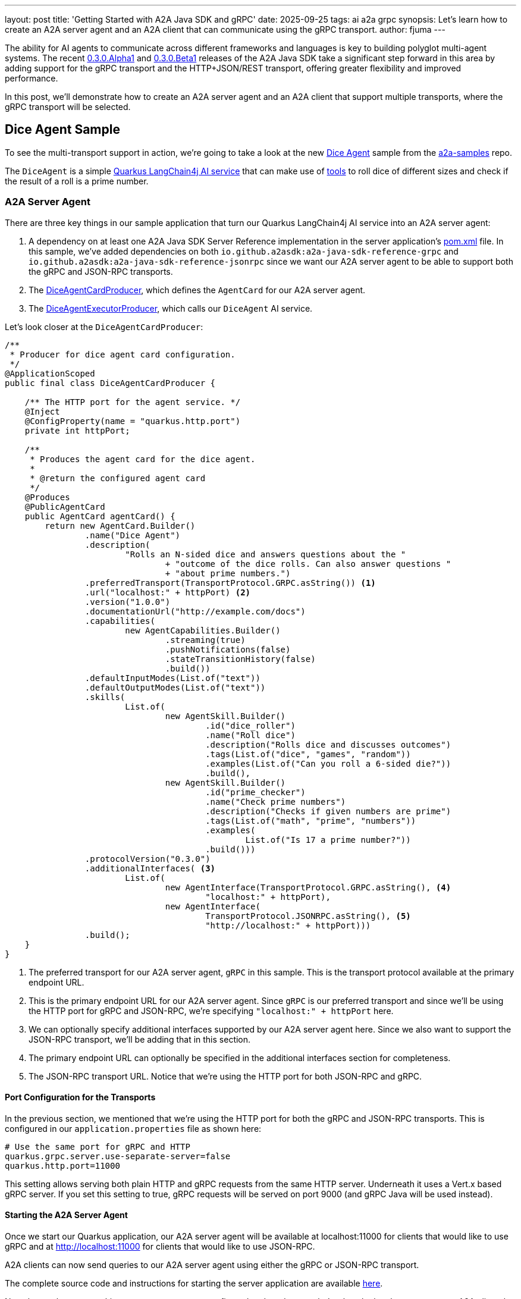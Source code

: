 ---
layout: post
title: 'Getting Started with A2A Java SDK and gRPC'
date: 2025-09-25
tags: ai a2a grpc
synopsis: Let's learn how to create an A2A server agent and an A2A client that can communicate using the gRPC transport.
author: fjuma
---

The ability for AI agents to communicate across different frameworks and languages is key to
building polyglot multi-agent systems. The recent https://quarkus.io/blog/quarkus-a2a-java-0-3-0-alpha-release/[0.3.0.Alpha1] and https://quarkus.io/blog/quarkus-a2a-java-0-3-0-beta-release/[0.3.0.Beta1] releases of the A2A Java SDK take a
significant step forward in this area by adding support for the gRPC transport and the HTTP+JSON/REST transport, offering greater flexibility and improved performance.

In this post, we'll demonstrate how to create an A2A server agent and an A2A client that support
multiple transports, where the gRPC transport will be selected.

== Dice Agent Sample

To see the multi-transport support in action, we're going to take a look at the new
https://github.com/a2aproject/a2a-samples/tree/main/samples/java/agents/dice_agent_multi_transport[Dice Agent]
sample from the https://github.com/a2aproject/a2a-samples[a2a-samples] repo.

The `DiceAgent` is a simple https://github.com/a2aproject/a2a-samples/blob/main/samples/java/agents/dice_agent_multi_transport/server/src/main/java/com/samples/a2a/DiceAgent.java[Quarkus LangChain4j AI service] that can make use of https://github.com/a2aproject/a2a-samples/tree/main/samples/java/agents/dice_agent_multi_transport/server/src/main/java/com/samples/a2a/DiceTools.java[tools] to roll dice of different sizes and check if the result of a roll is a prime number.

=== A2A Server Agent

There are three key things in our sample application that turn our Quarkus LangChain4j AI service into an A2A
server agent:

1. A dependency on at least one A2A Java SDK Server Reference implementation in the server application's
https://github.com/a2aproject/a2a-samples/tree/main/samples/java/agents/dice_agent_multi_transport/server/pom.xml[pom.xml] file. In this sample, we've added dependencies on both `io.github.a2asdk:a2a-java-sdk-reference-grpc`
and `io.github.a2asdk:a2a-java-sdk-reference-jsonrpc` since we want our A2A server agent to be able to support
both the gRPC and JSON-RPC transports.
2. The https://github.com/a2aproject/a2a-samples/tree/main/samples/java/agents/dice_agent_multi_transport/server/src/main/java/com/samples/a2a/DiceAgentCardProducer.java[DiceAgentCardProducer], which defines the `AgentCard` for our A2A server agent.
3. The https://github.com/a2aproject/a2a-samples/tree/main/samples/java/agents/dice_agent_multi_transport/server/src/main/java/com/samples/a2a/DiceAgentExecutorProducer.java[DiceAgentExecutorProducer], which calls our `DiceAgent` AI service.

Let's look closer at the `DiceAgentCardProducer`:

[source,java]
----
/**
 * Producer for dice agent card configuration.
 */
@ApplicationScoped
public final class DiceAgentCardProducer {

    /** The HTTP port for the agent service. */
    @Inject
    @ConfigProperty(name = "quarkus.http.port")
    private int httpPort;

    /**
     * Produces the agent card for the dice agent.
     *
     * @return the configured agent card
     */
    @Produces
    @PublicAgentCard
    public AgentCard agentCard() {
        return new AgentCard.Builder()
                .name("Dice Agent")
                .description(
                        "Rolls an N-sided dice and answers questions about the "
                                + "outcome of the dice rolls. Can also answer questions "
                                + "about prime numbers.")
                .preferredTransport(TransportProtocol.GRPC.asString()) <1>
                .url("localhost:" + httpPort) <2>
                .version("1.0.0")
                .documentationUrl("http://example.com/docs")
                .capabilities(
                        new AgentCapabilities.Builder()
                                .streaming(true)
                                .pushNotifications(false)
                                .stateTransitionHistory(false)
                                .build())
                .defaultInputModes(List.of("text"))
                .defaultOutputModes(List.of("text"))
                .skills(
                        List.of(
                                new AgentSkill.Builder()
                                        .id("dice_roller")
                                        .name("Roll dice")
                                        .description("Rolls dice and discusses outcomes")
                                        .tags(List.of("dice", "games", "random"))
                                        .examples(List.of("Can you roll a 6-sided die?"))
                                        .build(),
                                new AgentSkill.Builder()
                                        .id("prime_checker")
                                        .name("Check prime numbers")
                                        .description("Checks if given numbers are prime")
                                        .tags(List.of("math", "prime", "numbers"))
                                        .examples(
                                                List.of("Is 17 a prime number?"))
                                        .build()))
                .protocolVersion("0.3.0")
                .additionalInterfaces( <3>
                        List.of(
                                new AgentInterface(TransportProtocol.GRPC.asString(), <4>
                                        "localhost:" + httpPort),
                                new AgentInterface(
                                        TransportProtocol.JSONRPC.asString(), <5>
                                        "http://localhost:" + httpPort)))
                .build();
    }
}

----
<1> The preferred transport for our A2A server agent, `gRPC` in this sample. This is the transport protocol available at the primary endpoint URL.
<2> This is the primary endpoint URL for our A2A server agent. Since `gRPC` is our preferred transport and since
we'll be using the HTTP port for gRPC and JSON-RPC, we're specifying `"localhost:" + httpPort` here.
<3> We can optionally specify additional interfaces supported by our A2A server agent here. Since we also want
to support the JSON-RPC transport, we'll be adding that in this section.
<4> The primary endpoint URL can optionally be specified in the additional interfaces section for completeness.
<5> The JSON-RPC transport URL. Notice that we're using the HTTP port for both JSON-RPC and gRPC.

==== Port Configuration for the Transports

In the previous section, we mentioned that we're using the HTTP port for both the gRPC and JSON-RPC transports.
This is configured in our `application.properties` file as shown here:

[source,properties]
----
# Use the same port for gRPC and HTTP
quarkus.grpc.server.use-separate-server=false
quarkus.http.port=11000
----

This setting allows serving both plain HTTP and gRPC requests from the same HTTP server. Underneath it uses a Vert.x based gRPC server. If you set this setting to true, gRPC requests will be served on port 9000 (and gRPC Java will be used instead).

==== Starting the A2A Server Agent

Once we start our Quarkus application, our A2A server agent will be available at localhost:11000 for clients that would like to use gRPC and at http://localhost:11000 for clients that would like to use JSON-RPC.

A2A clients can now send queries to our A2A server agent using either the gRPC or JSON-RPC transport.

The complete source code and instructions for starting the server application are available https://github.com/a2aproject/a2a-samples/tree/main/samples/java/agents/dice_agent_multi_transport/server[here].

Now that we have our multi-transport server agent configured and ready to go, let's take a look at how to create an A2A client that can communicate with it.

== A2A Client

The `dice_agent_multi_transport` sample also includes a https://github.com/a2aproject/a2a-samples/tree/main/samples/java/agents/dice_agent_multi_transport/client/src/main/java/com/samples/a2a/client/TestClient.java[TestClient] that can be used to send messages to the Dice Agent.

Notice that the client's https://github.com/a2aproject/a2a-samples/tree/main/samples/java/agents/dice_agent_multi_transport/client/pom.xml[pom.xml] file contains dependencies on `io.github.a2asdk:a2a-java-sdk-client` and `io.github.a2asdk:a2a-java-sdk-client-transport-grpc`.

The `a2a-java-sdk-client` dependency provides access to a `Client.builder` that we'll use to create our A2A client and also provides the ability for the client to support the JSON-RPC transport.

The `a2a-java-sdk-client-transport-grpc` dependency provides the ability for the client to support the gRPC transport.

Let's see how the `TestClient` uses the A2A Java SDK to create a `Client` that supports both gRPC and JSON-RPC:

[source,java]
----
...
// Fetch the public agent card
AgentCard publicAgentCard = new A2ACardResolver(serverUrl).getAgentCard();

// Create a CompletableFuture to handle async response
final CompletableFuture<String> messageResponse = new CompletableFuture<>();

// Create consumers for handling client events
List<BiConsumer<ClientEvent, AgentCard>> consumers = getConsumers(messageResponse);

// Create error handler for streaming errors
Consumer<Throwable> streamingErrorHandler = (error) -> {
    System.out.println("Streaming error occurred: " + error.getMessage());
    error.printStackTrace();
    messageResponse.completeExceptionally(error);
};

// Create channel factory for gRPC transport
Function<String, Channel> channelFactory = agentUrl -> {
    return ManagedChannelBuilder.forTarget(agentUrl).usePlaintext().build();
};

ClientConfig clientConfig = new ClientConfig.Builder()
    .setAcceptedOutputModes(List.of("Text"))
    .build();

// Create the client with both JSON-RPC and gRPC transport support.
// The A2A server agent's preferred transport is gRPC, since the client
// also supports gRPC, this is the transport that will get used
Client client = Client.builder(publicAgentCard) <1>
    .addConsumers(consumers) <2>
    .streamingErrorHandler(streamingErrorHandler) <3>
    .withTransport(GrpcTransport.class, new GrpcTransportConfig(channelFactory)) <4>
    .withTransport(JSONRPCTransport.class, new JSONRPCTransportConfig()) <5>
    .clientConfig(clientConfig) <6>
    .build();

// Create and send the message
Message message = A2A.toUserMessage(messageText);

System.out.println("Sending message: " + messageText);
client.sendMessage(message); <7>
System.out.println("Message sent successfully. Waiting for response...");

try {
    // Wait for response with timeout
    String responseText = messageResponse.get();
    System.out.println("Final response: " + responseText);
} catch (Exception e) {
    System.err.println("Failed to get response: " + e.getMessage());
    e.printStackTrace();
}
...
----
<1> We can use `Client.builder(publicAgentCard)` to create our A2A client. We need to pass in the `AgentCard` retrieved from the A2A server agent this client will be communicating with.
<2> We need to specify event consumers that will be used to handle the responses that will be received from the
A2A server agent. This will be explained in more detail in the next section.
<3> The A2A client created by the `Client.builder` will automatically send streaming messages, as opposed to
non-streaming messages, if it's supported by both the server and the client. We need to specify a handler that will be used for any errors that might occur during streaming.
<4> We're indicating that we'd like our client to support the gRPC transport.
<5> We're indicating that we'd like our client to also support the JSON-RPC transport. When communicating with
an A2A server agent that doesn't support gRPC, this is the transport that would get used.
<6> We can optionally specify general client configuration and preferences here.
<7> Once our `Client` has been created, we can send a message to the A2A server agent. The client will automatically use streaming if it's supported by both the server and the client. If the server doesn't
support streaming, the client will send a non-streaming message instead.

=== Defining the Event Consumers

When creating our A2A client, we need to specify event consumers that will be used to handle the responses
that will be received from the A2A server agent. Let's see how to define a consumer that handles the different
types of events:

[source,java]
----
   private static List<BiConsumer<ClientEvent, AgentCard>> getConsumers(
            final CompletableFuture<String> messageResponse) {
        List<BiConsumer<ClientEvent, AgentCard>> consumers = new ArrayList<>();
        consumers.add(
                (event, agentCard) -> {
                    if (event instanceof MessageEvent messageEvent) { <1>
                        Message responseMessage = messageEvent.getMessage();
                        String text = extractTextFromParts(responseMessage.getParts());
                        System.out.println("Received message: " + text);
                        messageResponse.complete(text);
                    } else if (event instanceof TaskUpdateEvent taskUpdateEvent) { <2>
                        UpdateEvent updateEvent = taskUpdateEvent.getUpdateEvent();
                        if (updateEvent
                                instanceof TaskStatusUpdateEvent taskStatusUpdateEvent) { <3>
                            System.out.println("Received status-update: "
                                            + taskStatusUpdateEvent.getStatus().state().asString());
                            if (taskStatusUpdateEvent.isFinal()) {
                                StringBuilder textBuilder = new StringBuilder();
                                List<Artifact> artifacts
                                        = taskUpdateEvent.getTask().getArtifacts();
                                for (Artifact artifact : artifacts) {
                                    textBuilder.append(extractTextFromParts(artifact.parts()));
                                }
                                String text = textBuilder.toString();
                                messageResponse.complete(text);
                            }
                        } else if (updateEvent
                                        instanceof TaskArtifactUpdateEvent taskArtifactUpdateEvent) { <4>
                            List<Part<?>> parts = taskArtifactUpdateEvent
                                    .getArtifact()
                                    .parts();
                            String text = extractTextFromParts(parts);
                            System.out.println("Received artifact-update: " + text);
                        }
                    } else if (event instanceof TaskEvent taskEvent) { <5>
                        System.out.println("Received task event: "
                                + taskEvent.getTask().getId());
                    }
                });
        return consumers;
    }
----
<1> This defines how to handle a `Message` received from the server agent. The server agent will send a response that contains a `Message` for immediate, self-contained interactions that are stateless.
<2> This defines how to handle an `UpdateEvent` received from the server agent for a specific task. There are
two types of `UpdateEvents` that can be received.
<3> A `TaskStatusUpdateEvent` notifies the client of a change in a task's status. This is typically used in streaming interactions. If this is the final event in the stream for this interaction, `taskStatusUpdateEvent.isFinal()`
will return `true`.
<4> A `TaskArtifactUpdateEvent` notifies the client that an artifact has been generated or updated. An artifact contains output generated by an agent during a task. This is typically used in streaming interactions.
<5> This defines how to handle a `Task` received from the server agent. A `Task` will be processed by the server agent through a defined lifecycle until it reaches an interrupted state or a terminal state.

=== Transport Selection

When creating our `Client`, we used the `withTransport` method to specify that we want the client
to support both gRPC and JSON-RPC, in that order. The `Client.builder` selects the appropriate
transport protocol to use based on information obtained from the A2A server agent's `AgentCard`,
taking into account the transports configured for the client. In this sample application, because
the server agent's preferred transport is gRPC, the gRPC transport will be used.

=== Using the A2A Client

The sample application contains a `TestClientRunner` that can be run using `JBang`:

[source,shell]
----
jbang TestClientRunner.java
----

You should see output similar to this:

[source,shell]
----
Connecting to dice agent at: http://localhost:11000
Successfully fetched public agent card:
...
Sending message: Can you roll a 5 sided die?
Message sent successfully. Waiting for response...
Received status-update: submitted
Received status-update: working
Received artifact-update: Sure! I rolled a 5 sided die and got a 3.
Received status-update: completed
Final response: Sure! I rolled a 5 sided die and got a 3.
----

You can also experiment with sending different messages to the A2A server agent using the `--message` option
as follows:

[source,shell]
----
jbang TestClientRunner.java --message "Can you roll a 13-sided die and check if the result is a prime number?"
Connecting to dice agent at: http://localhost:11000
Successfully fetched public agent card:
...
Sending message: Can you roll a 13-sided die and check if the result is a prime number?
Message sent successfully. Waiting for response...
Received status-update: submitted
Received status-update: working
Received artifact-update: I rolled a 13 sided die and got a 3.  3 is a prime number.
Received status-update: completed
Final response: I rolled a 13 sided die and got a 3.  3 is a prime number.
----

The complete source code and instructions for starting the client are available https://github.com/a2aproject/a2a-samples/tree/main/samples/java/agents/dice_agent_multi_transport/client[here]. There
are also details on how to use an A2A client that uses the A2A Python SDK instead of the A2A Java SDK
to communicate with our A2A server agent.

== Conclusion

The addition of multi-transport support to the A2A Java SDK, as demonstrated in the new Dice Agent
sample, is a big step towards creating more flexible, performant, polyglot multi-agent systems.

=== Further Reading

* https://github.com/a2aproject/a2a-samples/tree/main/samples/java/agents/dice_agent_multi_transport[Dice Agent Sample]
* https://quarkus.io/blog/quarkus-a2a-java-0-3-0-alpha-release/[Getting Started with Quarkus and A2A Java SDK 0.3.0]
* https://quarkus.io/blog/quarkus-a2a-java-0-3-0-beta-release/[A2A Java SDK: Support for the REST Transport is Now Here]
* https://github.com/a2aproject/a2a-samples/tree/main/samples/java/agents[A2A Java SDK Samples]
* https://github.com/a2aproject/a2a-java/blob/main/README.md[A2A Java SDK Documentation]
* https://a2a-protocol.org/latest/specification/[A2A Specification]


